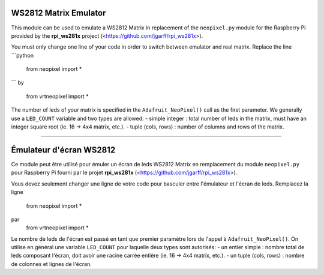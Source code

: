 WS2812 Matrix Emulator
=======================

This module can be used to emulate a WS2812 Matrix in replacement of the
``neopixel.py`` module for the Raspberry Pi provided by the **rpi_ws281x** project 
(<https://github.com/jgarff/rpi_ws281x>).

You must only change one line of your code in order to switch between 
emulator and real matrix. Replace the line
```python
  from neopixel import *
```
by
  from vrtneopixel import *
The number of leds of your matrix is specified in the ``Adafruit_NeoPixel()``
call as the first parameter. We generally use a ``LED_COUNT`` variable and two 
types are allowed:
- simple integer : total number of leds in the matrix, must have an integer 
square root (ie. 16 -> 4x4 matrix, etc.).
- tuple (cols, rows) : number of columns and rows of the matrix.

----

Émulateur d'écran WS2812
=========================

Ce module peut être utilisé pour émuler un écran de leds WS2812 Matrix en 
remplacement du module ``neopixel.py`` pour Raspberry Pi fourni par le projet 
**rpi_ws281x** (<https://github.com/jgarff/rpi_ws281x>).

Vous devez seulement changer une ligne de votre code pour basculer entre
l'émulateur et l'écran de leds. Remplacez la ligne
  from neopixel import *
par
  from vrtneopixel import *
Le nombre de leds de l'écran est passé en tant que premier paramètre lors de
l'appel à ``Adafruit_NeoPixel()``. On utilise en général une variable ``LED_COUNT`` 
pour laquelle deux types sont autorisés:
- un entier simple : nombre total de leds composant l'écran, doit avoir une racine
carrée entière (ie. 16 -> 4x4 matrix, etc.).
- un tuple (cols, rows) : nombre de colonnes et lignes de l'écran.

